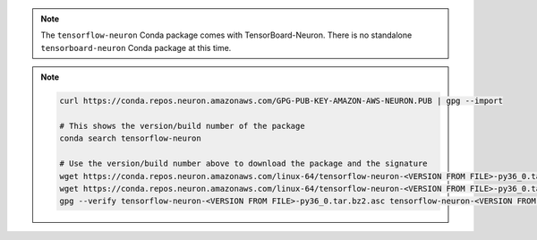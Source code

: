 .. note::

   The ``tensorflow-neuron`` Conda package comes with
   TensorBoard-Neuron. There is no standalone ``tensorboard-neuron``
   Conda package at this time.

.. note::

   .. container:: toggle-header

      .. code:: bash

         curl https://conda.repos.neuron.amazonaws.com/GPG-PUB-KEY-AMAZON-AWS-NEURON.PUB | gpg --import

         # This shows the version/build number of the package
         conda search tensorflow-neuron

         # Use the version/build number above to download the package and the signature
         wget https://conda.repos.neuron.amazonaws.com/linux-64/tensorflow-neuron-<VERSION FROM FILE>-py36_0.tar.bz2
         wget https://conda.repos.neuron.amazonaws.com/linux-64/tensorflow-neuron-<VERSION FROM FILE>-py36_0.tar.bz2.asc
         gpg --verify tensorflow-neuron-<VERSION FROM FILE>-py36_0.tar.bz2.asc tensorflow-neuron-<VERSION FROM FILE>-py36_0.tar.bz2
